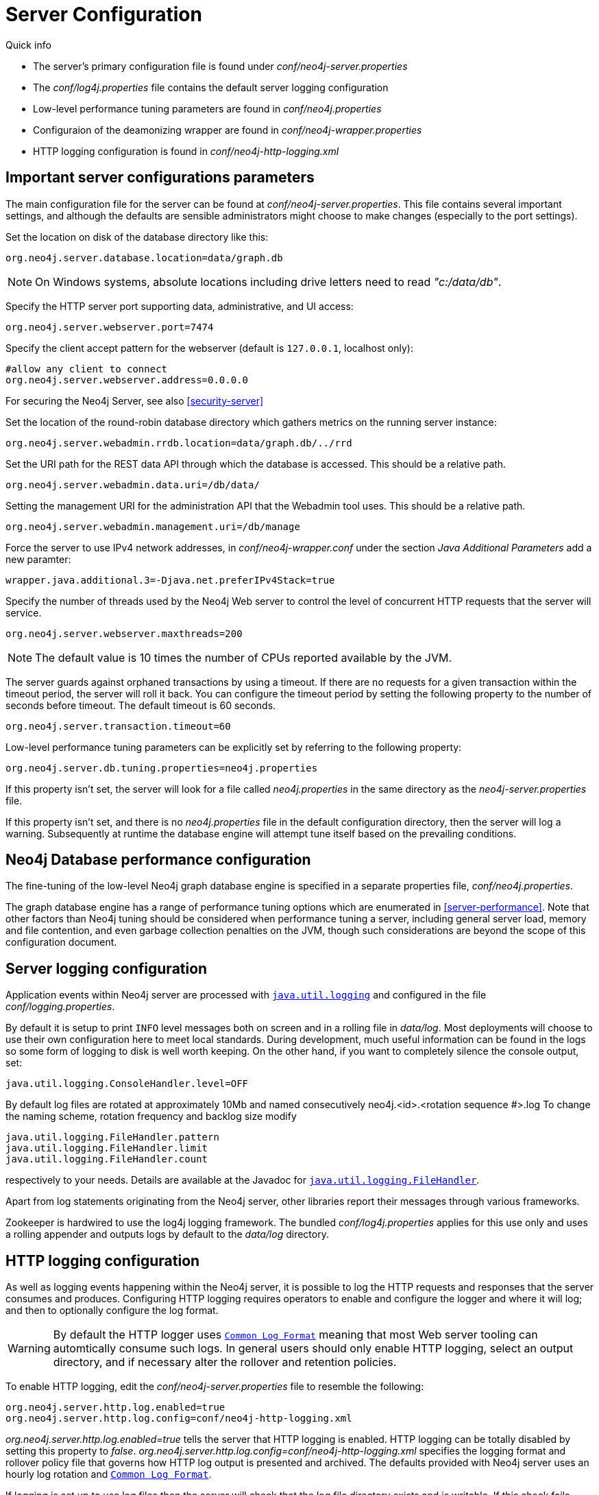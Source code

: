 [[server-configuration]]
Server Configuration 
====================

.Quick info
***********
* The server's primary configuration file is found under 'conf/neo4j-server.properties'
* The 'conf/log4j.properties' file contains the default server logging configuration
* Low-level performance tuning parameters are found in 'conf/neo4j.properties'
* Configuraion of the deamonizing wrapper are found in 'conf/neo4j-wrapper.properties'
* HTTP logging configuration is found in 'conf/neo4j-http-logging.xml'
***********

== Important server configurations parameters ==

The main configuration file for the server can be found at 'conf/neo4j-server.properties'.
This file contains several important settings, and although the defaults are sensible
administrators might choose to make changes (especially to the port settings).

Set the location on disk of the database directory like this:
[source]
----
org.neo4j.server.database.location=data/graph.db
----

NOTE: On Windows systems, absolute locations including drive letters need to read '"c:/data/db"'.

Specify the HTTP server port supporting data, administrative, and UI access:
[source]
----
org.neo4j.server.webserver.port=7474
----

Specify the client accept pattern for the webserver (default is +127.0.0.1+, localhost only):
[source]
----
#allow any client to connect
org.neo4j.server.webserver.address=0.0.0.0
----

For securing the Neo4j Server, see also <<security-server>>


Set the location of the round-robin database directory which gathers metrics on the running server instance:
[source]
----
org.neo4j.server.webadmin.rrdb.location=data/graph.db/../rrd
----

Set the URI path for the REST data API through which the database is accessed. This should be a relative path.
[source]
----
org.neo4j.server.webadmin.data.uri=/db/data/
----

Setting the management URI for the administration API that the Webadmin tool uses. This should be a relative path.
[source]
----
org.neo4j.server.webadmin.management.uri=/db/manage
----

Force the server to use IPv4 network addresses, in 'conf/neo4j-wrapper.conf' under the section _Java Additional Parameters_ add a new paramter:
[source]
----
wrapper.java.additional.3=-Djava.net.preferIPv4Stack=true
----

Specify the number of threads used by the Neo4j Web server to control the level of concurrent HTTP requests that the server will service.
[source]
----
org.neo4j.server.webserver.maxthreads=200
----

NOTE: The default value is 10 times the number of CPUs reported available by the JVM.

The server guards against orphaned transactions by using a timeout. If there are no requests for a given transaction
within the timeout period, the server will roll it back. You can configure the timeout period by setting
the following property to the number of seconds before timeout. The default timeout is 60 seconds.
[source]
----
org.neo4j.server.transaction.timeout=60
----

Low-level performance tuning parameters can be explicitly set by referring
to the following property:

[source]
----
org.neo4j.server.db.tuning.properties=neo4j.properties
----

If this property isn't set, the server will look for a file called 'neo4j.properties' in 
the same directory as the 'neo4j-server.properties' file.

If this property isn't set, and there is no 'neo4j.properties' file in the default
configuration directory, then the server will log a warning. Subsequently at runtime the
database engine will attempt tune itself based on the prevailing conditions.

== Neo4j Database performance configuration ==

The fine-tuning of the low-level Neo4j graph database engine is specified in a separate
properties file, 'conf/neo4j.properties'.

The graph database engine has a range of performance tuning options which are enumerated in
<<server-performance>>. Note that other factors than Neo4j tuning should be considered
when performance tuning a server, including general server load, memory and file contention, 
and even garbage collection penalties on the JVM, though such considerations are beyond the scope
of this configuration document.

== Server logging configuration ==

Application events within Neo4j server are processed with
 +http://download.oracle.com/javase/6/docs/technotes/guides/logging/overview.html[java.util.logging]+ and
 configured in the file 'conf/logging.properties'.

By default it is setup to print +INFO+ level messages both on screen and in a rolling file in 'data/log'.
Most deployments will choose to use their own configuration here to meet local standards.
During development, much useful information can be found in the logs so some form of logging to disk is well worth keeping.
On the other hand, if you want to completely silence the console output, set:

[source]
----
java.util.logging.ConsoleHandler.level=OFF
----

By default log files are rotated at approximately 10Mb and named consecutively neo4j.<id>.<rotation sequence #>.log
To change the naming scheme, rotation frequency and backlog size modify

[source]
----
java.util.logging.FileHandler.pattern
java.util.logging.FileHandler.limit
java.util.logging.FileHandler.count
----

respectively to your needs. Details are available at the Javadoc for +http://download.oracle.com/javase/6/docs/api/java/util/logging/FileHandler.html[java.util.logging.FileHandler]+.

Apart from log statements originating from the Neo4j server, other libraries report their messages
through various frameworks.

Zookeeper is hardwired to use the log4j logging framework. The bundled 'conf/log4j.properties' applies for this use only and uses a rolling appender and outputs logs by default to the
'data/log' directory.

== HTTP logging configuration ==

As well as logging events happening within the Neo4j server, it is possible to log the HTTP requests and responses
that the server consumes and produces. Configuring HTTP logging requires operators to enable and configure the
logger and where it will log; and then to optionally configure the log format.

[WARNING]
By default the HTTP logger uses +http://en.wikipedia.org/wiki/Common_Log_Format[Common Log Format]+
meaning that most Web server tooling can automtically consume such logs. In general users should only enable HTTP logging,
select an output directory, and if necessary alter the rollover and retention policies.

To enable HTTP logging, edit the 'conf/neo4j-server.properties' file to resemble the following:

[source]
----
org.neo4j.server.http.log.enabled=true
org.neo4j.server.http.log.config=conf/neo4j-http-logging.xml
----

'org.neo4j.server.http.log.enabled=true' tells the server that HTTP logging is enabled. HTTP logging can be totally
disabled by setting this property to 'false'.
'org.neo4j.server.http.log.config=conf/neo4j-http-logging.xml' specifies the logging format and rollover policy file
that governs how HTTP log output is presented and archived. The defaults provided with Neo4j server uses an hourly log
rotation and +http://en.wikipedia.org/wiki/Common_Log_Format[Common Log Format]+.

If logging is set up to use log files then the server will check that the log file directory exists and is writable. If
this check fails, then the server will not startup and wil report the failure another available channel like standard out.

== Using X-Forwarded-Proto and X-Forwarded-Host to parameterize the base URI for REST responses ==

There are occasions, for example when you want to host Neo4j server behind a proxy (e.g. one that handles HTTPS traffic),
and still have Neo4j respect the base URI of that externally visible proxy.

Ordinarily Neo4j uses the `HOST` header of the HTTP request to construct URIs in its responses. Where a proxy is involved
however, this is often undesirable. Instead Neo4j, uses the
`X-Forwarded-Host` and `X-Forwarded-Proto` headers provided by proxies to parameterize the URIs in the responses from
the databases's REST API. From the outside it looks as if the proxy generated that payload. If an `X-Forwarded-Host`
header value contains more than one address (`X-Forwarded-Host` allows comma-and-space separated lists of addresses),
Neo4j picks the first, which represents the client request.

In order to take advantage of this functionality, your proxy server must be configured to transmit these headers to the
Neo4j server. Failure to transmit both `X-Forwarded-Host` and `X-Forwarded-Proto` headers will result in the original
base URI being used.

== Other configuration options ==

=== Enabling logging from the garbage collector ===

To get garbage collection logging output you have to pass the corresponding option to the server JVM 
executable by setting in 'conf/neo4j-wrapper.conf' the value
[source]
----
wrapper.java.additional.3=-Xloggc:data/log/neo4j-gc.log
----
This line is already present and needs uncommenting. Note also that logging is not directed to console ;
You will find the logging statements in 'data/log/ne4j-gc.log' or whatever directory you set at the option.


=== Disabling console types in Webadmin ===

You may, for security reasons, want to disable the the Neo4j Shell in Webadmin.
Shells allow arbitrary code execution, and so they could constitute a security risk if you do not trust all users of your Neo4j Server.

In the 'conf/neo4j-server.properties' file:

[source]
----
# To disable all shells:
org.neo4j.server.manage.console_engines=

# To enable only the Neo4j Shell:
org.neo4j.server.manage.console_engines=shell
----
